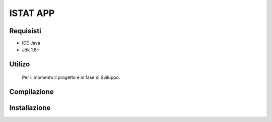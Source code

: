 =====
ISTAT APP
=====

Requisisti
============

* IDE Java
* Jdk 1.8+

Utilizo
=======
	Per il momento il progetto è in fase di Sviluppo. 
	
Compilazione
==============
	
	
Installazione
==============
	
	